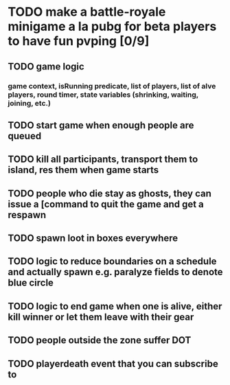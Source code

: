 #+startup: align showall

* TODO make a battle-royale minigame a la pubg for beta players to have fun pvping [0/9]
:PROPERTIES:
:COOKIE_DATA: todo recursive
:END:
** TODO game logic
*** game context, isRunning predicate, list of players, list of alve players, round timer, state variables (shrinking, waiting, joining, etc.)
** TODO start game when enough people are queued
** TODO kill all participants, transport them to island, res them when game starts
** TODO people who die stay as ghosts, they can issue a [command to quit the game and get a respawn
** TODO spawn loot in boxes everywhere
** TODO logic to reduce boundaries on a schedule and actually spawn e.g. paralyze fields to denote blue circle
** TODO logic to end game when one is alive, either kill winner or let them leave with their gear
** TODO people outside the zone suffer DOT
** TODO playerdeath event that you can subscribe to
